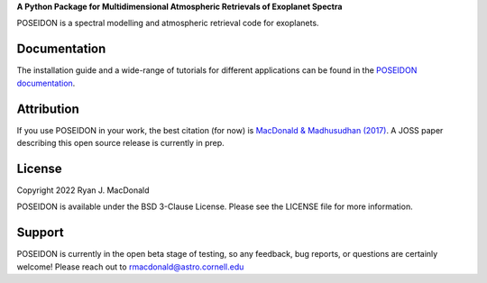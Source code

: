 .. raw:: html

   <div align="center">
   <img src="docs/_static/POSEIDON_logo.png" width="450px">
   </img>
   <br/>
   </div>
   <br/><br/>


**A Python Package for Multidimensional Atmospheric Retrievals of Exoplanet Spectra**

.. image:: https://readthedocs.org/projects/poseidon-retrievals/badge/?version=latest
   :target: https://poseidon-retrievals.readthedocs.io/en/latest/?badge=latest
   :alt: Documentation Status

.. image:: https://img.shields.io/badge/License-BSD_3--Clause-blue.svg
   :target: https://github.com/MartianColonist/POSEIDON/blob/main/LICENSE
   :alt: GitHub License

POSEIDON is a spectral modelling and atmospheric retrieval code for exoplanets.

Documentation
-------------

The installation guide and a wide-range of tutorials for different applications
can be found in the
`POSEIDON documentation <https://poseidon-retrievals.readthedocs.io/en/latest/>`_.

Attribution
-----------

If you use POSEIDON in your work, the best citation (for now) is `MacDonald & Madhusudhan (2017) 
<https://ui.adsabs.harvard.edu/abs/2017MNRAS.469.1979M/abstract>`_. A JOSS paper
describing this open source release is currently in prep.

License
-------

Copyright 2022 Ryan J. MacDonald

POSEIDON is available under the BSD 3-Clause License.
Please see the LICENSE file for more information.

Support
-------

POSEIDON is currently in the open beta stage of testing, so any feedback, bug reports,
or questions are certainly welcome! Please reach out to rmacdonald@astro.cornell.edu 
